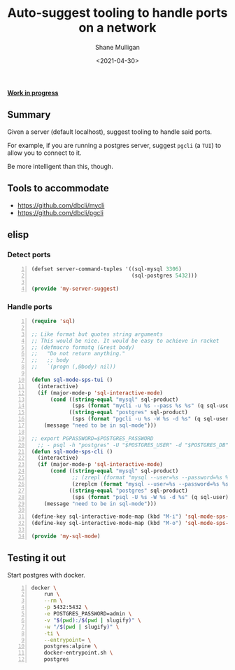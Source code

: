 #+LATEX_HEADER: \usepackage[margin=0.5in]{geometry}
#+OPTIONS: toc:nil

#+HUGO_BASE_DIR: /home/shane/var/smulliga/source/git/semiosis/semiosis-hugo
#+HUGO_SECTION: ./posts

#+TITLE: Auto-suggest tooling to handle ports on a network
#+DATE: <2021-04-30>
#+AUTHOR: Shane Mulligan
#+KEYWORDS: infra

_*Work in progress*_

** Summary
Given a server (default localhost), suggest tooling to handle said ports.

For example, if you are running a postgres
server, suggest =pgcli= (a =TUI=) to allow you
to connect to it.

Be more intelligent than this, though.

** Tools to accommodate
- https://github.com/dbcli/mycli
- https://github.com/dbcli/pgcli

** elisp
*** Detect ports
#+BEGIN_SRC emacs-lisp -n :async :results verbatim code
  (defset server-command-tuples '((sql-mysql 3306)
                                  (sql-postgres 5432)))
  
  (provide 'my-server-suggest)
#+END_SRC

*** Handle ports
#+BEGIN_SRC emacs-lisp -n :async :results verbatim code
  (require 'sql)
  
  ;; Like format but quotes string arguments
  ;; This would be nice. It would be easy to achieve in racket
  ;; (defmacro formatq (&rest body)
  ;;   "Do not return anything."
  ;;   ;; body
  ;;   `(progn (,@body) nil))
  
  (defun sql-mode-sps-tui ()
    (interactive)
    (if (major-mode-p 'sql-interactive-mode)
        (cond ((string-equal "mysql" sql-product)
               (sps (format "mycli -u %s --pass %s %s" (q sql-user) (q sql-password) (q sql-database))))
              ((string-equal "postgres" sql-product)
               (sps (format "pgcli -u %s -W %s -d %s" (q sql-user) (q sql-password) (q sql-database)))))
      (message "need to be in sql-mode")))
  
  ;; export PGPASSWORD=$POSTGRES_PASSWORD
    ;; - psql -h "postgres" -U "$POSTGRES_USER" -d "$POSTGRES_DB" -c "SELECT 'OK' AS status;"
  (defun sql-mode-sps-cli ()
    (interactive)
    (if (major-mode-p 'sql-interactive-mode)
        (cond ((string-equal "mysql" sql-product)
               ;; (zrepl (format "mysql --user=%s --password=%s %s" (q sql-user) (q sql-password) (q sql-database)))
               (zreplcm (format "mysql --user=%s --password=%s %s" (q sql-user) (q sql-password) (q sql-database))))
              ((string-equal "postgres" sql-product)
               (sps (format "psql -U %s -W %s -d %s" (q sql-user) (q sql-password) (q sql-database)))))
      (message "need to be in sql-mode")))
  
  (define-key sql-interactive-mode-map (kbd "M-i") 'sql-mode-sps-cli)
  (define-key sql-interactive-mode-map (kbd "M-o") 'sql-mode-sps-tui)
  
  (provide 'my-sql-mode)
#+END_SRC

** Testing it out
Start postgres with docker.

#+BEGIN_SRC sh -n :sps bash :async :results none
  docker \
      run \
      --rm \
      -p 5432:5432 \
      -e POSTGRES_PASSWORD=admin \
      -v "$(pwd):/$(pwd | slugify)" \
      -w "/$(pwd | slugify)" \
      -ti \
      --entrypoint= \
      postgres:alpine \
      docker-entrypoint.sh \
      postgres
#+END_SRC